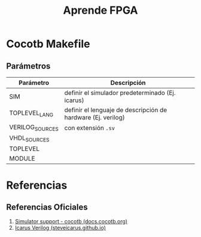 #+TITLE: Aprende FPGA
[[file:images/meme.png]]
* Cocotb Makefile
** Parámetros
   | Parámetro       | Descripción                                                  |
   |-----------------+--------------------------------------------------------------|
   | SIM             | definir el simulador predeterminado (Ej. icarus)             |
   | TOPLEVEL_LANG   | definir el lenguaje de descripción de hardware (Ej. verilog) |
   | VERILOG_SOURCES | con extensión ~.sv~                                          |
   | VHDL_SOURCES    |                                                              |
   | TOPLEVEL        |                                                              |
   | MODULE          |                                                              |
* Referencias
** Referencias Oficiales
   1. [[https://docs.cocotb.org/en/stable/simulator_support.html][Simulator support - cocotb (docs.cocotb.org)]]
   2. [[https://steveicarus.github.io/iverilog/index.html][Icarus Verilog (steveicarus.github.io)]]
